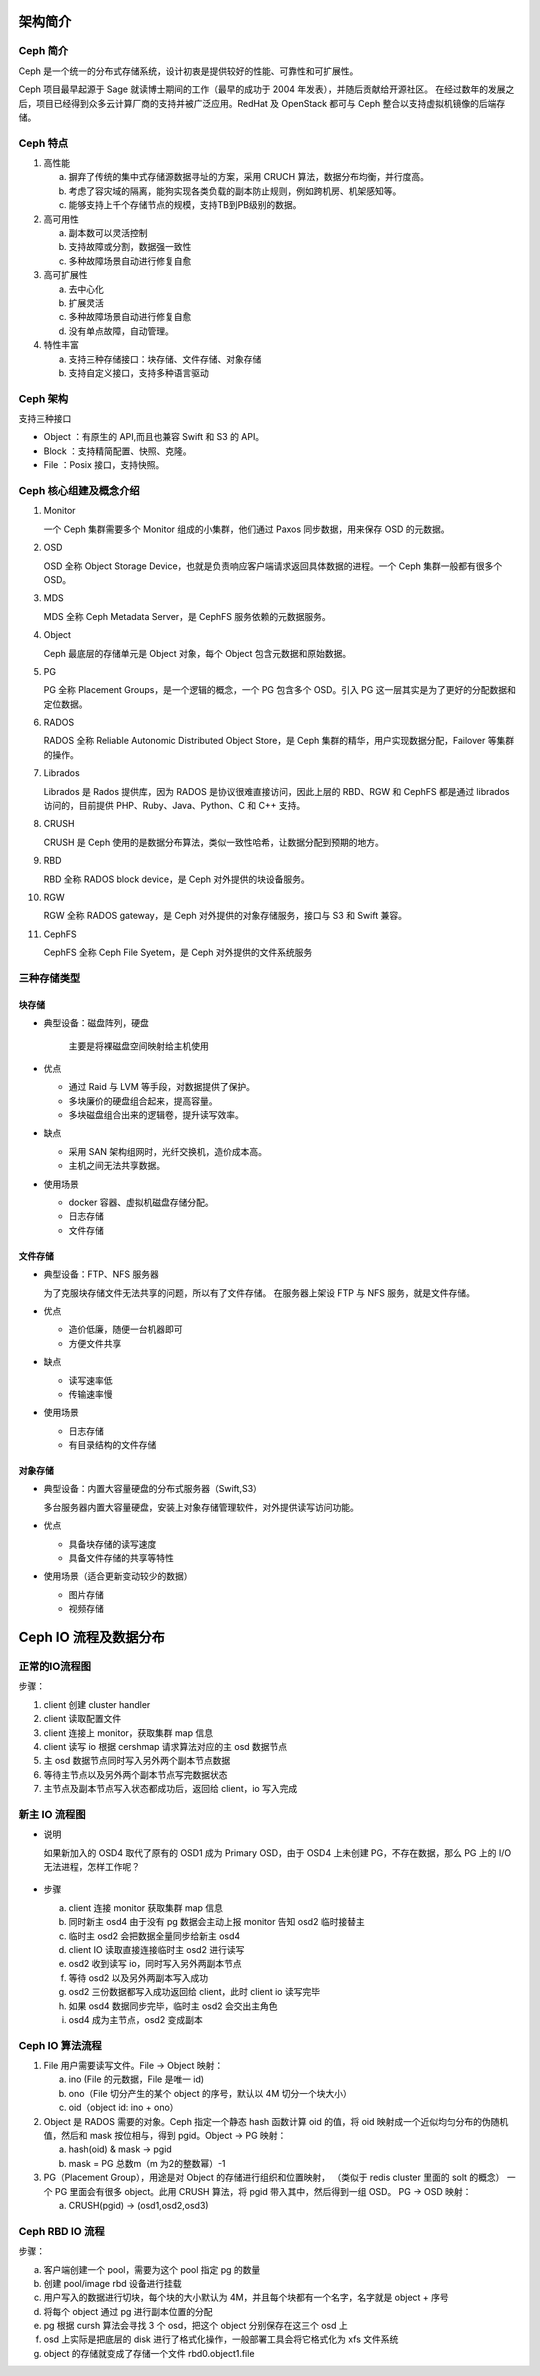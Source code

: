 架构简介
------------

Ceph 简介
~~~~~~~~~~~~~

Ceph 是一个统一的分布式存储系统，设计初衷是提供较好的性能、可靠性和可扩展性。

Ceph 项目最早起源于 Sage 就读博士期间的工作（最早的成功于 2004 年发表），并随后贡献给开源社区。
在经过数年的发展之后，项目已经得到众多云计算厂商的支持并被广泛应用。RedHat 及 OpenStack 都可与 Ceph 整合以支持虚拟机镜像的后端存储。


Ceph 特点
~~~~~~~~~~~~~

1. 高性能

   a. 摒弃了传统的集中式存储源数据寻址的方案，采用 CRUCH 算法，数据分布均衡，并行度高。
   b. 考虑了容灾域的隔离，能狗实现各类负载的副本防止规则，例如跨机房、机架感知等。
   c. 能够支持上千个存储节点的规模，支持TB到PB级别的数据。

2. 高可用性

   a. 副本数可以灵活控制
   b. 支持故障或分割，数据强一致性
   c. 多种故障场景自动进行修复自愈

3. 高可扩展性

   a. 去中心化
   b. 扩展灵活
   c. 多种故障场景自动进行修复自愈
   d. 没有单点故障，自动管理。

4. 特性丰富

   a. 支持三种存储接口：块存储、文件存储、对象存储
   b. 支持自定义接口，支持多种语言驱动

Ceph 架构
~~~~~~~~~~~~~

支持三种接口

* Object ：有原生的 API,而且也兼容 Swift 和 S3 的 API。
* Block ：支持精简配置、快照、克隆。
* File ：Posix 接口，支持快照。

.. image:: /images/ceph/ceph_architecture.png

Ceph 核心组建及概念介绍
~~~~~~~~~~~~~~~~~~~~~~~~~~~~

1. Monitor

   一个 Ceph 集群需要多个 Monitor 组成的小集群，他们通过 Paxos 同步数据，用来保存 OSD 的元数据。

2. OSD

   OSD 全称 Object Storage Device，也就是负责响应客户端请求返回具体数据的进程。一个 Ceph 集群一般都有很多个 OSD。

3. MDS

   MDS 全称 Ceph Metadata Server，是 CephFS 服务依赖的元数据服务。

4. Object

   Ceph 最底层的存储单元是 Object 对象，每个 Object 包含元数据和原始数据。

5. PG

   PG 全称 Placement Groups，是一个逻辑的概念，一个 PG 包含多个 OSD。引入 PG 这一层其实是为了更好的分配数据和定位数据。

6. RADOS

   RADOS 全称 Reliable Autonomic Distributed Object Store，是 Ceph 集群的精华，用户实现数据分配，Failover 等集群的操作。

7. Librados

   Librados 是 Rados 提供库，因为 RADOS 是协议很难直接访问，因此上层的 RBD、RGW 和 CephFS 都是通过 librados 访问的，目前提供 PHP、Ruby、Java、Python、C 和 C++ 支持。

8. CRUSH

   CRUSH 是 Ceph 使用的是数据分布算法，类似一致性哈希，让数据分配到预期的地方。

9. RBD

   RBD 全称 RADOS block device，是 Ceph 对外提供的块设备服务。

10. RGW

    RGW 全称 RADOS gateway，是 Ceph 对外提供的对象存储服务，接口与 S3 和 Swift 兼容。

11. CephFS

    CephFS 全称 Ceph File Syetem，是 Ceph 对外提供的文件系统服务

三种存储类型
~~~~~~~~~~~~~~~~

块存储
^^^^^^^^^^

* 典型设备：磁盘阵列，硬盘

   主要是将裸磁盘空间映射给主机使用

* 优点

  * 通过 Raid 与 LVM 等手段，对数据提供了保护。
  * 多块廉价的硬盘组合起来，提高容量。
  * 多块磁盘组合出来的逻辑卷，提升读写效率。

* 缺点

  * 采用 SAN 架构组网时，光纤交换机，造价成本高。
  * 主机之间无法共享数据。

* 使用场景

  * docker 容器、虚拟机磁盘存储分配。
  * 日志存储
  * 文件存储

文件存储
^^^^^^^^^^^^^^^

* 典型设备：FTP、NFS 服务器

  为了克服块存储文件无法共享的问题，所以有了文件存储。
  在服务器上架设 FTP 与 NFS 服务，就是文件存储。

* 优点

  * 造价低廉，随便一台机器即可
  * 方便文件共享

* 缺点

  * 读写速率低
  * 传输速率慢

* 使用场景

  * 日志存储
  * 有目录结构的文件存储

对象存储
^^^^^^^^^^^^^

.. image:: /images/ceph/Ceph_RGW.png

* 典型设备：内置大容量硬盘的分布式服务器（Swift,S3）

  多台服务器内置大容量硬盘，安装上对象存储管理软件，对外提供读写访问功能。

* 优点

  * 具备块存储的读写速度
  * 具备文件存储的共享等特性

* 使用场景（适合更新变动较少的数据）

  * 图片存储
  * 视频存储


Ceph IO 流程及数据分布
--------------------------

.. image:: /images/ceph/Ceph_io_1.png

正常的IO流程图
~~~~~~~~~~~~~~~~~~~~~~

.. image:: /images/ceph/ceph_io_2.png

步骤：

1. client 创建 cluster handler
2. client 读取配置文件
3. client 连接上 monitor，获取集群 map 信息
4. client 读写 io 根据 cershmap 请求算法对应的主 osd 数据节点
5. 主 osd 数据节点同时写入另外两个副本节点数据
6. 等待主节点以及另外两个副本节点写完数据状态
7. 主节点及副本节点写入状态都成功后，返回给 client，io 写入完成

新主 IO 流程图
~~~~~~~~~~~~~~~~~~~~

* 说明

  如果新加入的 OSD4 取代了原有的 OSD1 成为 Primary OSD，由于 OSD4 上未创建 PG，不存在数据，那么 PG 上的 I/O 无法进程，怎样工作呢？

   .. image:: /images/ceph/ceph_io_3.png 

* 步骤

  a. client 连接 monitor 获取集群 map 信息
  b. 同时新主 osd4 由于没有 pg 数据会主动上报 monitor 告知 osd2 临时接替主
  c. 临时主 osd2 会把数据全量同步给新主 osd4
  d. client IO 读取直接连接临时主 osd2 进行读写
  e. osd2 收到读写 io，同时写入另外两副本节点
  f. 等待 osd2 以及另外两副本写入成功
  g. osd2 三份数据都写入成功返回给 client，此时 client io 读写完毕
  h. 如果 osd4 数据同步完毕，临时主 osd2 会交出主角色
  i. osd4 成为主节点，osd2 变成副本

Ceph IO 算法流程
~~~~~~~~~~~~~~~~~~~~

.. image:: /images/ceph/ceph_io_4.png

1. File 用户需要读写文件。File -> Object 映射：

   a. ino (File 的元数据，File 是唯一 id)
   b. ono（File 切分产生的某个 object 的序号，默认以 4M 切分一个块大小）
   c. oid（object id: ino + ono）

2. Object 是 RADOS 需要的对象。Ceph 指定一个静态 hash 函数计算 oid 的值，将 oid 映射成一个近似均匀分布的伪随机值，然后和 mask 按位相与，得到 pgid。Object -> PG 映射：

   a. hash(oid) & mask -> pgid
   b. mask = PG 总数m（m 为2的整数幂）-1

3. PG（Placement Group），用途是对 Object 的存储进行组织和位置映射，
   （类似于 redis cluster 里面的 solt 的概念）
   一个 PG 里面会有很多 object。此用 CRUSH 算法，将 pgid 带入其中，然后得到一组 OSD。
   PG -> OSD 映射：

   a. CRUSH(pgid) -> (osd1,osd2,osd3)

Ceph RBD IO 流程
~~~~~~~~~~~~~~~~~~~~~~~~

.. image:: /images/ceph/ceph_rbd_io.png

步骤：

a. 客户端创建一个 pool，需要为这个 pool 指定 pg 的数量
b. 创建 pool/image rbd 设备进行挂载
c. 用户写入的数据进行切块，每个块的大小默认为 4M，并且每个块都有一个名字，名字就是 object + 序号
d. 将每个 object 通过 pg 进行副本位置的分配
e. pg 根据 cursh 算法会寻找 3 个 osd，把这个 object 分别保存在这三个 osd 上
f. osd 上实际是把底层的 disk 进行了格式化操作，一般部署工具会将它格式化为 xfs 文件系统
g. object 的存储就变成了存储一个文件 rbd0.object1.file
